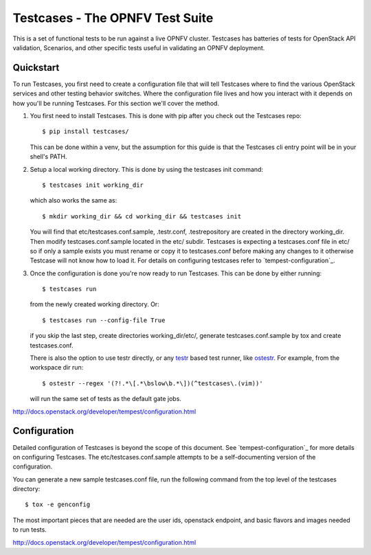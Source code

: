 Testcases - The OPNFV Test Suite
==============================================

This is a set of functional tests to be run against a live OPNFV
cluster. Testcases has batteries of tests for OpenStack API validation,
Scenarios, and other specific tests useful in validating an OPNFV deployment.

Quickstart
----------

To run Testcases, you first need to create a configuration file that will tell
Testcases where to find the various OpenStack services and other testing behavior switches. Where the configuration file lives and how you interact with it depends on how you'll be running Testcases. For this section we'll cover the method.

#. You first need to install Testcases. This is done with pip after you check
   out the Testcases repo::

    $ pip install testcases/

   This can be done within a venv, but the assumption for this guide is that the Testcases cli entry point will be in your shell's PATH.

#. Setup a local working directory. This is done by using the testcases init
   command::

    $ testcases init working_dir

   which also works the same as::

    $ mkdir working_dir && cd working_dir && testcases init

   You will find that etc/testcases.conf.sample, .testr.conf, .testrepository are created in the directory working_dir. Then modify testcases.conf.sample located in the etc/ subdir. Testcases is expecting a testcases.conf file in etc/ so if only a sample exists you must rename or copy it to testcases.conf before making any changes to it otherwise Testcase will not know how to load it. For details on configuring testcases refer to `tempest-configuration`_.

#. Once the configuration is done you're now ready to run Testcases. This can
   be done by either running::

    $ testcases run

   from the newly created working directory. Or::

    $ testcases run --config-file True

   if you skip the last step, create directories working_dir/etc/, generate testcases.conf.sample by tox and create testcases.conf.

   There is also the option to use testr directly, or any `testr`_ based test
   runner, like `ostestr`_. For example, from the workspace dir run::

    $ ostestr --regex '(?!.*\[.*\bslow\b.*\])(^testcases\.(vim))'

   will run the same set of tests as the default gate jobs.

.. _testr: https://testrepository.readthedocs.org/en/latest/MANUAL.html
.. _ostestr: http://docs.openstack.org/developer/os-testr/
.. _tempest-configuration:
http://docs.openstack.org/developer/tempest/configuration.html

Configuration
-------------

Detailed configuration of Testcases is beyond the scope of this document. See `tempest-configuration`_ for more details on configuring Testcases. The etc/testcases.conf.sample attempts to be a self-documenting version of the configuration.

You can generate a new sample testcases.conf file, run the following
command from the top level of the testcases directory::

    $ tox -e genconfig

The most important pieces that are needed are the user ids, openstack
endpoint, and basic flavors and images needed to run tests.

.. _tempest-configuration:
http://docs.openstack.org/developer/tempest/configuration.html
